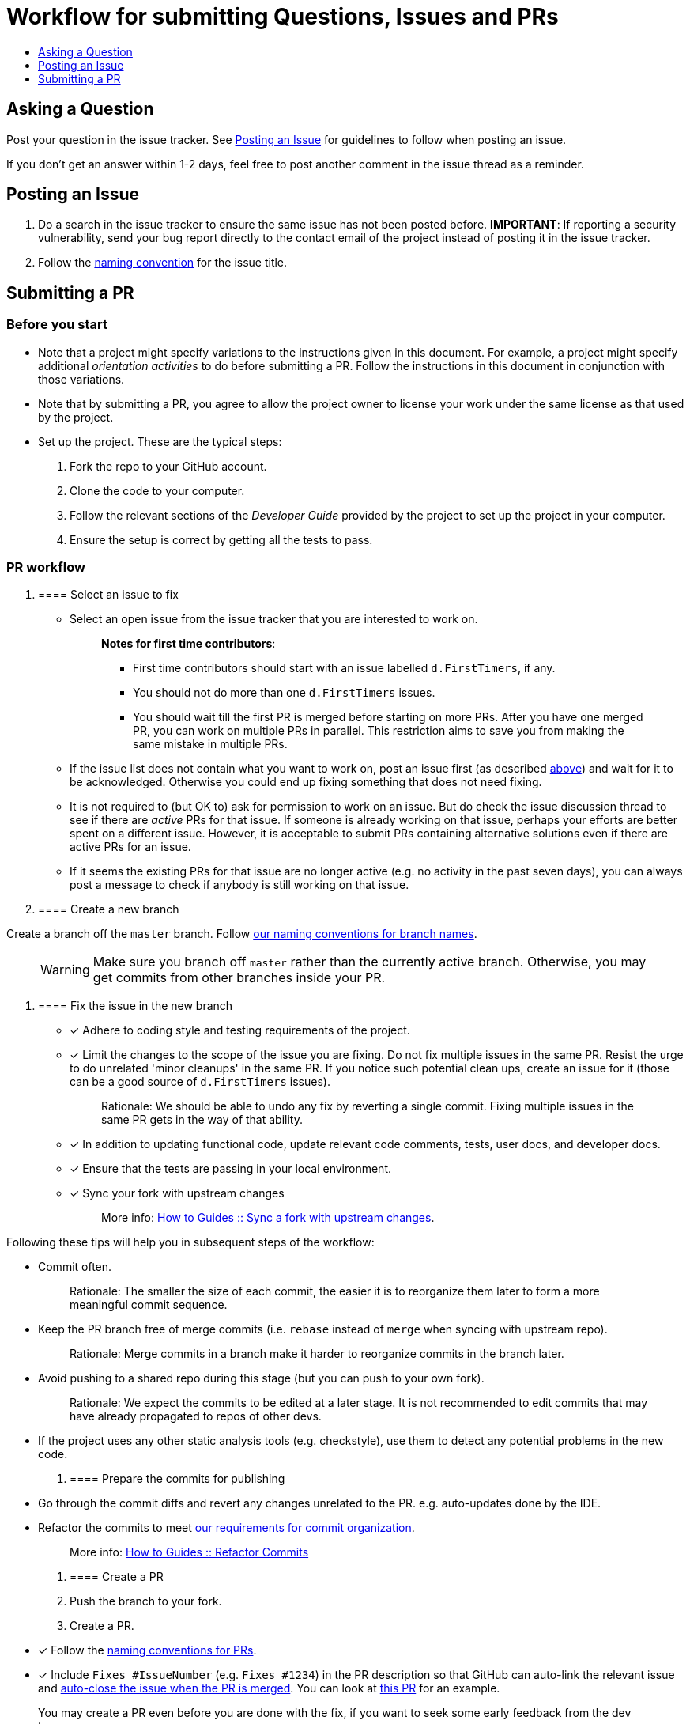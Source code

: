 [[workflow-for-submitting-questions-issues-and-prs]]
= Workflow for submitting Questions, Issues and PRs
:toc:
:toclevels: 1
:toc-title:

[[asking-a-question]]
== Asking a Question

Post your question in the issue tracker.
See <<Posting an Issue>> for guidelines to follow when posting an issue.

If you don't get an answer within 1-2 days, feel free to post another comment in the issue thread as a reminder.

[[posting-an-issue]]
== Posting an Issue

1.  Do a search in the issue tracker to ensure the same issue has not been posted before.
*IMPORTANT*: If reporting a security vulnerability, send your bug report directly to the contact email of
the project instead of posting it in the issue tracker.
2.  Follow the <<FormatsAndConventions.adoc#issue,naming convention>> for the issue title.

[[submitting-a-pr]]
== Submitting a PR

[[before-you-start]]
=== Before you start

* Note that a project might specify variations to the instructions given in this document.
For example, a project might specify additional _orientation activities_ to do before submitting a PR.
Follow the instructions in this document in conjunction with those variations.
* Note that by submitting a PR, you agree to allow the project owner to license your work under the same
license as that used by the project.
* Set up the project. These are the typical steps:

1.  Fork the repo to your GitHub account.
2.  Clone the code to your computer.
3.  Follow the relevant sections of the _Developer Guide_ provided by the project to set up the project
in your computer.
4.  Ensure the setup is correct by getting all the tests to pass.

[[pr-workflow]]
=== PR workflow

1.  [[select-an-issue-to-fix]]
==== Select an issue to fix

* Select an open issue from the issue tracker that you are interested to work on.
+
_______________________________________________________________________________________
*Notes for first time contributors*:

** First time contributors should start with an issue labelled `d.FirstTimers`, if any.
** You should not do more than one `d.FirstTimers` issues.
** You should wait till the first PR is merged before starting on more PRs.
After you have one merged PR, you can work on multiple PRs in parallel.
This restriction aims to save you from making the same mistake in multiple PRs.
_______________________________________________________________________________________
* If the issue list does not contain what you want to work on, post an issue first (as described <<Posting an Issue,above>>)
and wait for it to be acknowledged. Otherwise you could end up fixing something that does not need fixing.
* It is not required to (but OK to) ask for permission to work on an issue.
But do check the issue discussion thread to see if there are _active_ PRs for that issue.
If someone is already working on that issue, perhaps your efforts are better spent on a different issue.
However, it is acceptable to submit PRs containing alternative solutions even if there are active PRs for an issue.
* If it seems the existing PRs for that issue are no longer active (e.g. no activity in the past seven days),
you can always post a message to check if anybody is still working on that issue.

1.  [[create-a-new-branch]]
==== Create a new branch

Create a branch off the `master` branch.
Follow <<FormatsAndConventions.adoc#branch,our naming conventions for branch names>>.

___________________________________________________________________________________
WARNING: Make sure you branch off `master` rather than the currently active branch.
Otherwise, you may get commits from other branches inside your PR.
___________________________________________________________________________________

1.  [[fix-the-issue-in-the-new-branch]]
==== Fix the issue in the new branch

* [x] Adhere to coding style and testing requirements of the project.
* [x] Limit the changes to the scope of the issue you are fixing. Do not fix multiple issues in the same PR.
Resist the urge to do unrelated 'minor cleanups' in the same PR. If you notice such potential clean ups,
create an issue for it (those can be a good source of `d.FirstTimers` issues).
+
_____________________________________________________________________________________________________________
Rationale: We should be able to undo any fix by reverting a single commit. Fixing multiple issues in the same
PR gets in the way of that ability.
_____________________________________________________________________________________________________________
* [x] In addition to updating functional code, update relevant code comments, tests, user docs, and developer docs.
* [x] Ensure that the tests are passing in your local environment.
* [x] Sync your fork with upstream changes
+
_____________________________________________________________________________________________________________________
More info: <<HowToGuides.adoc#sync-a-fork-with-upstream-changes,How to Guides +++::+++ Sync a fork with upstream changes>>.
_____________________________________________________________________________________________________________________

Following these tips will help you in subsequent steps of the workflow:

* Commit often.
+
___________________________________________________________________________________________________
Rationale: The smaller the size of each commit, the easier it is to reorganize them later to form a
more meaningful commit sequence.
___________________________________________________________________________________________________
* Keep the PR branch free of merge commits (i.e. `rebase` instead of `merge` when syncing with upstream repo).
+
______________________________________________________________________________________________
Rationale: Merge commits in a branch make it harder to reorganize commits in the branch later.
______________________________________________________________________________________________
* Avoid pushing to a shared repo during this stage (but you can push to your own fork).
+
______________________________________________________________________________________________
Rationale: We expect the commits to be edited at a later stage.
It is not recommended to edit commits that may have already propagated to repos of other devs.
______________________________________________________________________________________________
* If the project uses any other static analysis tools (e.g. checkstyle), use them to detect any potential problems
in the new code.

1.  [[prepare-the-commits-for-publishing]]
==== Prepare the commits for publishing

* Go through the commit diffs and revert any changes unrelated to the PR. e.g. auto-updates done by the IDE.
* Refactor the commits to meet <<FormatsAndConventions.adoc#commit-organization,our requirements for commit organization>>.
+
__________________________________________________________________________________
More info: <<HowToGuides.adoc#refactor-commits,How to Guides +++::+++ Refactor Commits>>
__________________________________________________________________________________

1.  [[create-a-pr]]
==== Create a PR
2.  Push the branch to your fork.
3.  Create a PR.
* [x] Follow the <<FormatsAndConventions.adoc#pr,naming conventions for PRs>>.
* [x] Include `Fixes #IssueNumber` (e.g. `Fixes #1234`) in the PR description so that GitHub can auto-link the
relevant issue and
https://help.github.com/articles/closing-issues-via-commit-messages/[auto-close the issue when the PR is merged].
You can look at https://github.com/se-edu/addressbook-level4/pull/237[this PR] for an example.

_______________________________________________________________________________________________________
You may create a PR even before you are done with the fix, if you want to seek some early feedback from
the dev team.
_______________________________________________________________________________________________________

1.  [[request-a-review]]
==== Request a review
2.  Wait for CI (i.e. Travis, AppVeyor) to run tests/checks against your PR and report status.
If any errors are reported, fix those problems and push the fixes to the same branch.
3.  Post a summary of commits using the
https://github.com/pyokagan/canihasreview/[CanIHasReview tool].
+
How to use CanIHasReview
1.  Navigate to your PR. e.g. `https://github.com/se-edu/addressbook-level4/pull/237`.
2.  Replace `github.com` in the PR URL with `canihasreview.pyokagan.com`. The resulting URL should be
something like `https://canihasreview.pyokagan.com/se-edu/addressbook-level4/pull/237`.
3.  Click `Submit new iteration` button. It will post a summary of the PR similar to
https://github.com/se-edu/addressbook-level4/pull/209#issuecomment-270905049[this example].
+

* If you do not get any response from the dev team within 1-2 days, keep posting reminders in the PR thread.

1.  [[revise-the-pr-as-per-reviewer-comments]]
==== Revise the PR as per reviewer comments
1.  Wait until all assigned reviewers have signified that they have finished reviewing the PR (e.g. by applying the
`s.Ongoing` label). If you are not sure, post a comment requesting a confirmation.
+
_______________________________________________________________________________
Rationale: Updating the PR while a review is in progress can confuse reviewers.
_______________________________________________________________________________
1.  Update the commits as suggested by the reviewers.
* Updates to existing logical changes should be done by modifying their corresponding commits.
+
__________________________________________________________________________________
More info: <<HowToGuides.adoc#refactor-commits,How to Guides +++::+++ Refactor Commits>>
__________________________________________________________________________________
* New logical changes should be introduced as new commits.
* Sometimes, reviewers may recommend
http://sethrobertson.github.io/GitPostProduction/gpp.html#post-production[splitting existing commits]
in order to make them more cohesive.
* Commit messages should be updated with new findings from review discussions.
For example, if the reviewer mentioned a possible new approach that was subsequently rejected
due to a non-obvious reason, then the commit should be updated with this information.
1.  Sync your fork with upstream repo.
* Rebase your branch instead of merging `master` branch to your branch.
1.  Update the branch in your fork.
2.  Use the same CanIHasReview tool used earlier to post a new commit summary and alert the reviewers.
2.  [[refine-the-fix-iteratively]]
==== Refine the fix iteratively

Repeat the review-refine cycle (explained above) until the PR is merged (usually done by a senior member of
the project team).

[[after-the-first-pr-is-merged]]
=== After the first PR is merged

* After you have managed to get one PR merged, you can gradually move to harder issues,
starting with issues labelled `d.Contributors`.
* As harder issues take longer to finish, it is prudent to post a message in the issue to let others know that
you are working on an issue.
